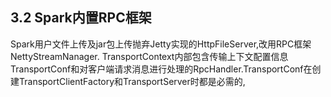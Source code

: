 ** 3.2 Spark内置RPC框架
   Spark用户文件上传及jar包上传抛弃Jetty实现的HttpFileServer,改用RPC框架NettyStreamNanager.
   TransportContext内部包含传输上下文配置信息TransportConf和对客户端请求消息进行处理的RpcHandler.TransportConf在创建TransportClientFactory和TransportServer时都是必需的,
